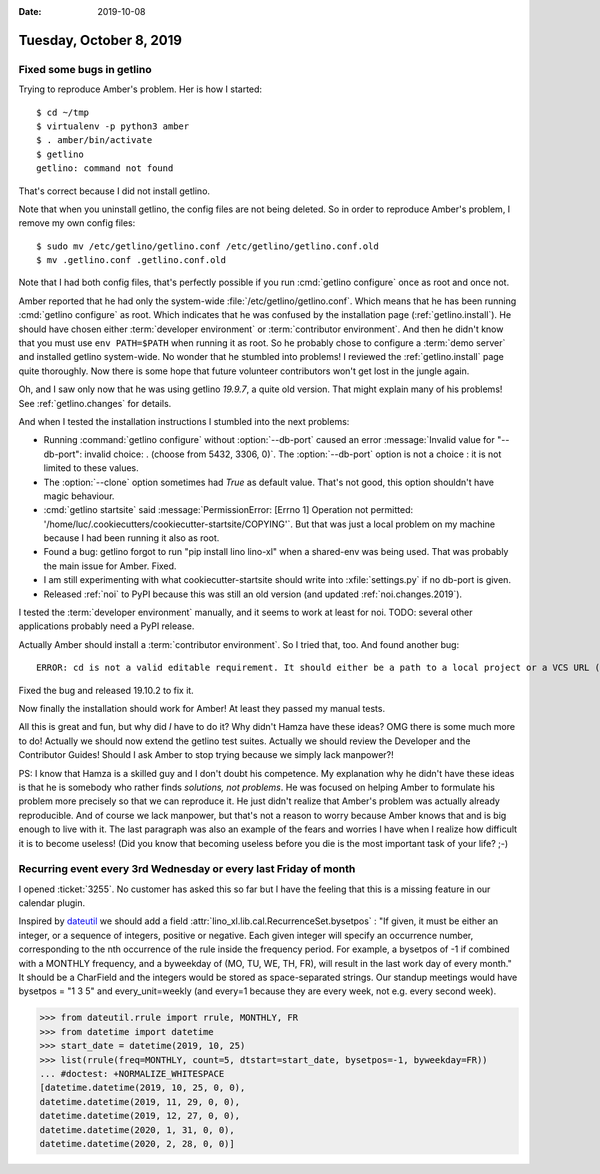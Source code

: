 :date: 2019-10-08

========================
Tuesday, October 8, 2019
========================

Fixed some bugs in getlino
==========================

Trying to reproduce Amber's problem.  Her is how I started::

  $ cd ~/tmp
  $ virtualenv -p python3 amber
  $ . amber/bin/activate
  $ getlino
  getlino: command not found

That's correct because I did not install getlino.

Note that when you uninstall getlino, the config files are not being deleted. So
in order to reproduce Amber's problem, I remove my own config files::

  $ sudo mv /etc/getlino/getlino.conf /etc/getlino/getlino.conf.old
  $ mv .getlino.conf .getlino.conf.old

Note that I had both config files, that's perfectly possible if you run
:cmd:`getlino configure` once as root and once not.

.. program:: getlino configure

Amber reported that he had only the system-wide
:file:`/etc/getlino/getlino.conf`. Which means that he has been running
:cmd:`getlino configure` as root.   Which indicates that he was confused by the
installation page (:ref:`getlino.install`).  He should have chosen either
:term:`developer environment` or :term:`contributor environment`. And then he
didn't know that you must use ``env PATH=$PATH`` when running it as root. So he
probably chose to configure a :term:`demo server` and installed getlino
system-wide.  No wonder that he stumbled into problems! I reviewed the
:ref:`getlino.install` page quite thoroughly.  Now there is some hope that
future volunteer contributors won't get lost in the jungle again.

Oh, and I saw only now that he was using getlino `19.9.7`, a quite old version.
That might explain many of his problems! See :ref:`getlino.changes` for details.

And when I tested the installation instructions I stumbled into the next
problems:

- Running :command:`getlino configure` without :option:`--db-port` caused an
  error :message:`Invalid value for "--db-port": invalid choice: . (choose from
  5432, 3306, 0)`. The :option:`--db-port` option is not a choice : it is not
  limited to these values.

- The :option:`--clone` option sometimes had `True` as default value.  That's
  not good, this option shouldn't have magic behaviour.

- :cmd:`getlino startsite` said :message:`PermissionError: [Errno 1] Operation
  not permitted: '/home/luc/.cookiecutters/cookiecutter-startsite/COPYING'`. But
  that was just a local problem on my machine because I had been running it also
  as root.

- Found a bug: getlino forgot to run "pip install lino lino-xl"  when a
  shared-env was being used.  That was probably the main issue for Amber.
  Fixed.

- I am still experimenting with what cookiecutter-startsite should write
  into :xfile:`settings.py` if no db-port is given.

- Released :ref:`noi` to PyPI because this was still an old version
  (and updated :ref:`noi.changes.2019`).

I tested the :term:`developer environment` manually, and it seems to work at
least for noi.  TODO: several other applications probably need a PyPI release.

Actually Amber should install a :term:`contributor environment`. So I tried
that, too.  And found another bug::

  ERROR: cd is not a valid editable requirement. It should either be a path to a local project or a VCS URL (beginning with svn+, git+, hg+, or bzr+).

Fixed the bug and released 19.10.2 to fix it.

Now finally the installation should work for Amber!  At least they passed my
manual tests.

All this is great and fun, but why did *I* have to do it?  Why didn't Hamza have
these ideas? OMG there is some much more to do! Actually we should now extend
the getlino test suites.  Actually we should review the Developer and the
Contributor Guides!  Should I ask Amber to stop trying because we simply lack
manpower?!

PS: I know that Hamza is a skilled guy and I don't doubt his competence.  My
explanation why he didn't have these ideas is that he is somebody who rather
finds *solutions, not problems*. He was focused on helping Amber to formulate
his problem more precisely so that we can reproduce it. He just didn't realize
that Amber's problem was actually already reproducible. And of course we lack
manpower, but that's not a reason to worry because Amber knows that and is big
enough to live with it. The last paragraph was also an example of the fears and
worries I have when I realize how difficult it is to become useless! (Did you
know that becoming useless before you die is the most important task of your
life? ;-)


Recurring event every 3rd Wednesday or every last Friday of month
=================================================================

I opened :ticket:`3255`.  No customer has asked this so far but I have the
feeling that this is a missing feature in our calendar plugin.

Inspired by `dateutil <https://dateutil.readthedocs.io/en/stable/rrule.html>`__
we should add a field :attr:`lino_xl.lib.cal.RecurrenceSet.bysetpos` : "If
given, it must be either an integer, or a sequence of integers, positive or
negative. Each given integer will specify an occurrence number, corresponding to
the nth occurrence of the rule inside the frequency period. For example, a
bysetpos of -1 if combined with a MONTHLY frequency, and a byweekday of (MO, TU,
WE, TH, FR), will result in the last work day of every month." It should be a
CharField and the integers would be stored as space-separated strings. Our
standup meetings would have bysetpos = "1 3 5" and every_unit=weekly (and
every=1 because they are every week, not e.g. every second week).


>>> from dateutil.rrule import rrule, MONTHLY, FR
>>> from datetime import datetime
>>> start_date = datetime(2019, 10, 25)
>>> list(rrule(freq=MONTHLY, count=5, dtstart=start_date, bysetpos=-1, byweekday=FR))
... #doctest: +NORMALIZE_WHITESPACE
[datetime.datetime(2019, 10, 25, 0, 0),
datetime.datetime(2019, 11, 29, 0, 0),
datetime.datetime(2019, 12, 27, 0, 0),
datetime.datetime(2020, 1, 31, 0, 0),
datetime.datetime(2020, 2, 28, 0, 0)]
